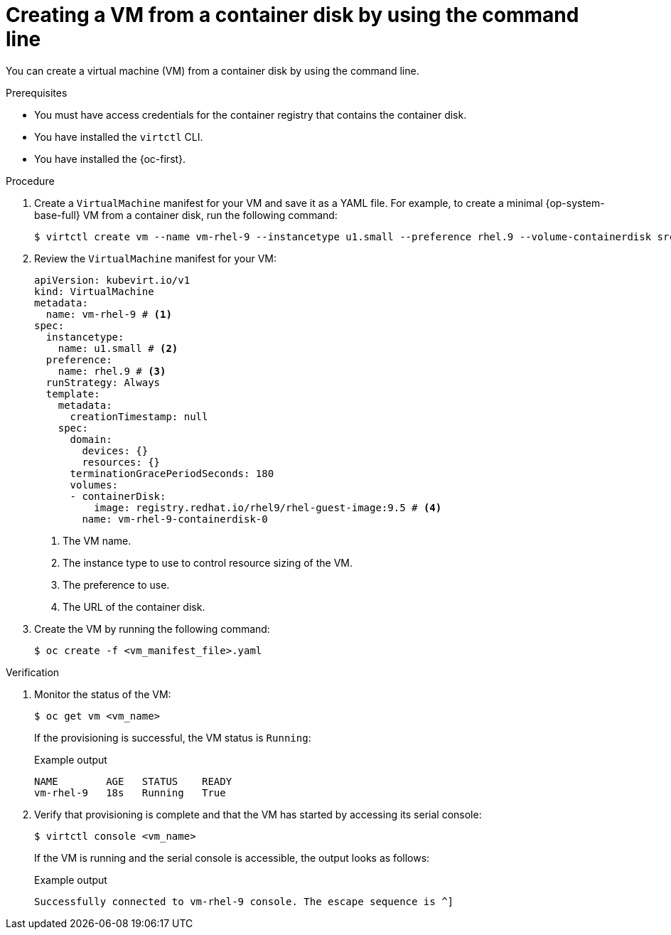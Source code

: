 // Module included in the following assemblies:
//
// * virt/creating_vms_advanced/creating_vms_cli/virt-creating-vms-from-container-disks.adoc

:_mod-docs-content-type: PROCEDURE
[id="virt-creating-vm-import-cli_{context}"]
= Creating a VM from a container disk by using the command line

You can create a virtual machine (VM) from a container disk by using the command line.

.Prerequisites

* You must have access credentials for the container registry that contains the container disk.
* You have installed the `virtctl` CLI.
* You have installed the {oc-first}.

.Procedure

. Create a `VirtualMachine` manifest for your VM and save it as a YAML file. For example, to create a minimal {op-system-base-full} VM from a container disk, run the following command:
+
[source,terminal]
----
$ virtctl create vm --name vm-rhel-9 --instancetype u1.small --preference rhel.9 --volume-containerdisk src:registry.redhat.io/rhel9/rhel-guest-image:9.5
----

. Review the `VirtualMachine` manifest for your VM:
+
[source,yaml]
----
apiVersion: kubevirt.io/v1
kind: VirtualMachine
metadata:
  name: vm-rhel-9 # <1>
spec:
  instancetype:
    name: u1.small # <2>
  preference:
    name: rhel.9 # <3>
  runStrategy: Always
  template:
    metadata:
      creationTimestamp: null
    spec:
      domain:
        devices: {}
        resources: {}
      terminationGracePeriodSeconds: 180
      volumes:
      - containerDisk:
          image: registry.redhat.io/rhel9/rhel-guest-image:9.5 # <4>
        name: vm-rhel-9-containerdisk-0
----
<1> The VM name.
<2> The instance type to use to control resource sizing of the VM.
<3> The preference to use.
<4> The URL of the container disk.

. Create the VM by running the following command:
+
[source,terminal]
----
$ oc create -f <vm_manifest_file>.yaml
----

.Verification

. Monitor the status of the VM:
+
[source,terminal]
----
$ oc get vm <vm_name>
----
+
If the provisioning is successful, the VM status is `Running`:
+
.Example output
[source,terminal]
----
NAME        AGE   STATUS    READY
vm-rhel-9   18s   Running   True
----

. Verify that provisioning is complete and that the VM has started by accessing its serial console:
+
[source,terminal]
----
$ virtctl console <vm_name>
----
+
If the VM is running and the serial console is accessible, the output looks as follows:
+
.Example output
[source,terminal]
----
Successfully connected to vm-rhel-9 console. The escape sequence is ^]
----

